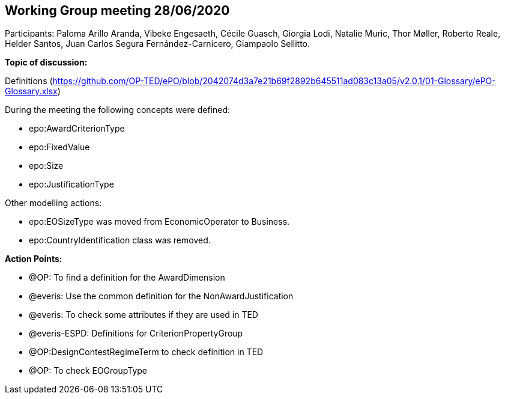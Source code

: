 == Working Group meeting 28/06/2020

Participants: Paloma Arillo Aranda, Vibeke Engesaeth, Cécile Guasch, Giorgia Lodi, Natalie Muric, Thor Møller, Roberto Reale, Helder Santos, Juan Carlos Segura Fernández-Carnicero, Giampaolo Sellitto.

**Topic of discussion:**

Definitions (https://github.com/OP-TED/ePO/blob/2042074d3a7e21b69f2892b645511ad083c13a05/v2.0.1/01-Glossary/ePO-Glossary.xlsx)

During the meeting the following concepts were defined:

* epo:AwardCriterionType
* epo:FixedValue
* epo:Size
* epo:JustificationType

Other modelling actions:

* epo:EOSizeType was moved from EconomicOperator to Business.
* epo:CountryIdentification class was removed.

*Action Points:*

* @OP: To find a definition for the AwardDimension
* @everis: Use the common definition for the NonAwardJustification
* @everis: To check some attributes if they are used in TED
* @everis-ESPD: Definitions for CriterionPropertyGroup
* @OP:DesignContestRegimeTerm to check definition in TED
* @OP: To check EOGroupType